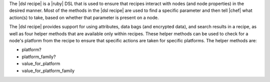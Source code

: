 .. The contents of this file are included in multiple topics.
.. This file should not be changed in a way that hinders its ability to appear in multiple documentation sets.

The |dsl recipe| is a |ruby| DSL that is used to ensure that recipes interact with nodes (and node properties) in the desired manner. Most of the methods in the |dsl recipe| are used to find a specific parameter and then tell |chef| what action(s) to take, based on whether that parameter is present on a node.

The |dsl recipe| provides support for using attributes, data bags (and encrypted data), and search results in a recipe, as well as four helper methods that are available only within recipes. These helper methods can be used to check for a node's platform from the recipe to ensure that specific actions are taken for specific platforms. The helper methods are:

* platform?
* platform_family?
* value_for_platform
* value_for_platform_family

